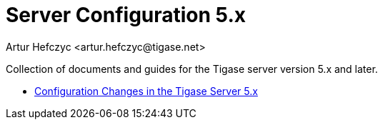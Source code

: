 [[tigase5xServerConfig]]
Server Configuration 5.x
========================
:author: Artur Hefczyc <artur.hefczyc@tigase.net>
:version: v2.0, June 2014: Reformatted for AsciiDoc.
:date: 2010-01-06 20:22
:Revision: v2.1

:toc:
:numbered:
:website: http://tigase.net

Collection of documents and guides for the Tigase server version 5.x and later.

- xref:confChanges5x[Configuration Changes in the Tigase Server 5.x]
